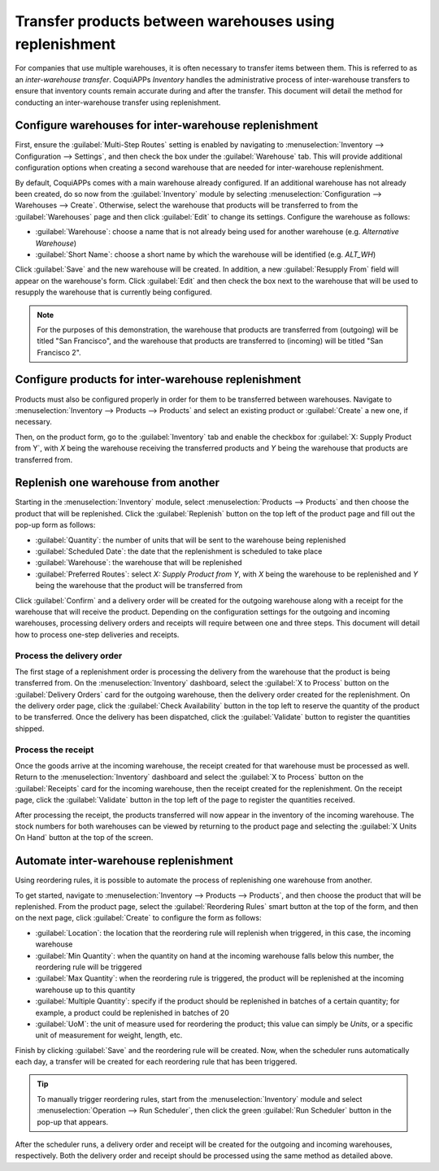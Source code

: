 ========================================================
Transfer products between warehouses using replenishment
========================================================

For companies that use multiple warehouses, it is often necessary to transfer items between them.
This is referred to as an *inter-warehouse transfer*. CoquiAPPs *Inventory* handles the administrative
process of inter-warehouse transfers to ensure that inventory counts remain accurate during and
after the transfer. This document will detail the method for conducting an inter-warehouse transfer
using replenishment.

Configure warehouses for inter-warehouse replenishment
======================================================

First, ensure the :guilabel:`Multi-Step Routes` setting is enabled by navigating to
:menuselection:`Inventory --> Configuration --> Settings`, and then check the box under the
:guilabel:`Warehouse` tab. This will provide additional configuration options when creating a second
warehouse that are needed for inter-warehouse replenishment.

By default, CoquiAPPs comes with a main warehouse already configured. If an additional warehouse has not
already been created, do so now from the :guilabel:`Inventory` module by selecting
:menuselection:`Configuration --> Warehouses --> Create`. Otherwise, select the warehouse that
products will be transferred to from the :guilabel:`Warehouses` page and then click :guilabel:`Edit`
to change its settings. Configure the warehouse as follows:

- :guilabel:`Warehouse`: choose a name that is not already being used for another warehouse (e.g.
  `Alternative Warehouse`)
- :guilabel:`Short Name`: choose a short name by which the warehouse will be identified (e.g.
  `ALT_WH`)

Click :guilabel:`Save` and the new warehouse will be created. In addition, a new :guilabel:`Resupply
From` field will appear on the warehouse's form. Click :guilabel:`Edit` and then check the box next
to the warehouse that will be used to resupply the warehouse that is currently being configured.

.. image:: warehouse_replenishment_transfer/new-warehouse-configuration.png
   :align: center
   :alt: A warehouse settings form configured to allow resupplying between warehouses.

.. note::
   For the purposes of this demonstration, the warehouse that products are transferred from
   (outgoing) will be titled "San Francisco", and the warehouse that products are transferred to
   (incoming) will be titled "San Francisco 2".

Configure products for inter-warehouse replenishment
====================================================

Products must also be configured properly in order for them to be transferred between warehouses.
Navigate to :menuselection:`Inventory --> Products --> Products` and select an existing product or
:guilabel:`Create` a new one, if necessary.

Then, on the product form, go to the :guilabel:`Inventory` tab and enable the checkbox for
:guilabel:`X: Supply Product from Y`, with *X* being the warehouse receiving the transferred
products and *Y* being the warehouse that products are transferred from.

.. image:: warehouse_replenishment_transfer/product-transfer-configuration.png
   :align: center
   :alt: Enable the checkbox to resupply one warehouse from another.

Replenish one warehouse from another
====================================

Starting in the :menuselection:`Inventory` module, select :menuselection:`Products --> Products` and
then choose the product that will be replenished. Click the :guilabel:`Replenish` button on the top
left of the product page and fill out the pop-up form as follows:

- :guilabel:`Quantity`: the number of units that will be sent to the warehouse being replenished
- :guilabel:`Scheduled Date`: the date that the replenishment is scheduled to take place
- :guilabel:`Warehouse`: the warehouse that will be replenished
- :guilabel:`Preferred Routes`: select `X: Supply Product from Y`, with *X* being the warehouse to
  be replenished and *Y* being the warehouse that the product will be transferred from

.. image:: warehouse_replenishment_transfer/product-replenishment-form.png
   :align: center
   :alt: The form for replenishing a product.

Click :guilabel:`Confirm` and a delivery order will be created for the outgoing warehouse along with
a receipt for the warehouse that will receive the product. Depending on the configuration settings
for the outgoing and incoming warehouses, processing delivery orders and receipts will require
between one and three steps. This document will detail how to process one-step deliveries and
receipts.

Process the delivery order
--------------------------

The first stage of a replenishment order is processing the delivery from the warehouse that the
product is being transferred from. On the :menuselection:`Inventory` dashboard, select the
:guilabel:`X to Process` button on the :guilabel:`Delivery Orders` card for the outgoing warehouse,
then the delivery order created for the replenishment. On the delivery order page, click the
:guilabel:`Check Availability` button in the top left to reserve the quantity of the product to be
transferred. Once the delivery has been dispatched, click the :guilabel:`Validate` button to
register the quantities shipped.

.. image:: warehouse_replenishment_transfer/delivery-orders-card.png
   :align: center
   :alt: The delivery orders card for the outgoing warehouse.

Process the receipt
-------------------

Once the goods arrive at the incoming warehouse, the receipt created for that warehouse must be
processed as well. Return to the :menuselection:`Inventory` dashboard and select the :guilabel:`X to
Process` button on the :guilabel:`Receipts` card for the incoming warehouse, then the receipt
created for the replenishment. On the receipt page, click the :guilabel:`Validate` button in the top
left of the page to register the quantities received.

.. image:: warehouse_replenishment_transfer/receipts-card.png
   :align: center
   :alt: The delivery orders card for the outgoing warehouse.

After processing the receipt, the products transferred will now appear in the inventory of the
incoming warehouse. The stock numbers for both warehouses can be viewed by returning to the product
page and selecting the :guilabel:`X Units On Hand` button at the top of the screen.

Automate inter-warehouse replenishment
======================================

Using reordering rules, it is possible to automate the process of replenishing one warehouse from
another.

To get started, navigate to :menuselection:`Inventory --> Products --> Products`, and then
choose the product that will be replenished. From the product page, select the :guilabel:`Reordering
Rules` smart button at the top of the form, and then on the next page, click :guilabel:`Create` to
configure the form as follows:

- :guilabel:`Location`: the location that the reordering rule will replenish when triggered, in this
  case, the incoming warehouse
- :guilabel:`Min Quantity`: when the quantity on hand at the incoming warehouse falls below this
  number, the reordering rule will be triggered
- :guilabel:`Max Quantity`: when the reordering rule is triggered, the product will be replenished
  at the incoming warehouse up to this quantity
- :guilabel:`Multiple Quantity`: specify if the product should be replenished in batches of a
  certain quantity; for example, a product could be replenished in batches of 20
- :guilabel:`UoM`: the unit of measure used for reordering the product; this value can simply be
  `Units`, or a specific unit of measurement for weight, length, etc.

.. image:: warehouse_replenishment_transfer/reordering-rule-configuration.png
   :align: center
   :alt: A fully configured reordering rule.

Finish by clicking :guilabel:`Save` and the reordering rule will be created. Now, when the scheduler
runs automatically each day, a transfer will be created for each reordering rule that has been
triggered.

.. tip::
   To manually trigger reordering rules, start from the :menuselection:`Inventory` module and select
   :menuselection:`Operation --> Run Scheduler`, then click the green :guilabel:`Run Scheduler`
   button in the pop-up that appears.

After the scheduler runs, a delivery order and receipt will be created for the outgoing and incoming
warehouses, respectively. Both the delivery order and receipt should be processed using the same
method as detailed above.
